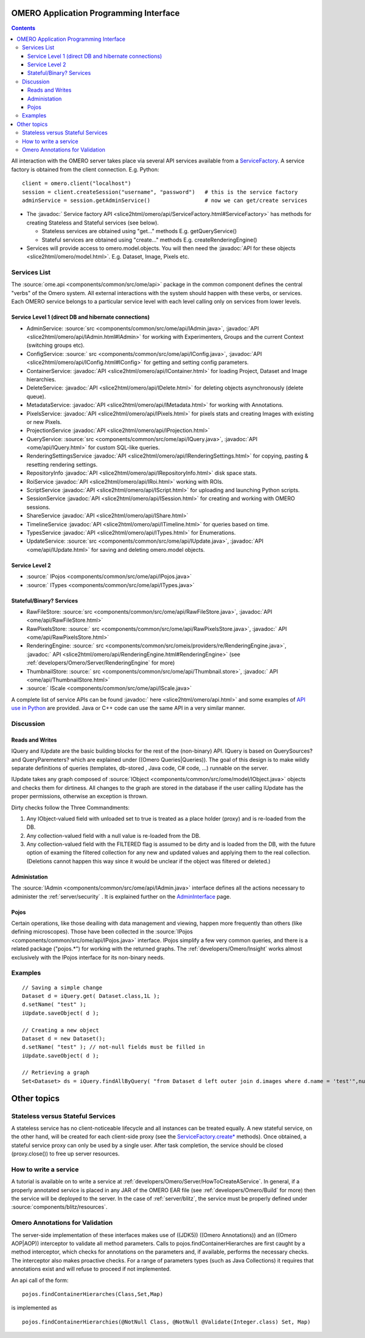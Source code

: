 .. _developers/Omero/Modules/Api:

OMERO Application Programming Interface
=======================================

.. contents::

All interaction with the OMERO server takes place via several API
services available from a `ServiceFactory </ome/wiki/ServiceFactory>`_.
A service factory is obtained from the client connection. E.g. Python:

::

    client = omero.client("localhost")
    session = client.createSession("username", "password")   # this is the service factory
    adminService = session.getAdminService()                 # now we can get/create services

-  The :javadoc:` Service factory API <slice2html/omero/api/ServiceFactory.html#ServiceFactory>`
   has methods for creating Stateless and Stateful services (see below).

   -  Stateless services are obtained using "get..." methods E.g.
      getQueryService()
   -  Stateful services are obtained using "create..." methods E.g.
      createRenderingEngine()

-  Services will provide access to omero.model.objects. You will then
   need the :javadoc:`API for these objects <slice2html/omero/model.html>`.
   E.g. Dataset, Image, Pixels etc.

Services List
-------------

The :source:`ome.api <components/common/src/ome/api>`
package in the common component defines the central "verbs" of the Omero
system. All external interactions with the system should happen with
these verbs, or services. Each OMERO service belongs to a particular
service level with each level calling only on services from lower
levels.

Service Level 1 (direct DB and hibernate connections)
~~~~~~~~~~~~~~~~~~~~~~~~~~~~~~~~~~~~~~~~~~~~~~~~~~~~~

-  AdminService:
   :source:`src <components/common/src/ome/api/IAdmin.java>`,
   :javadoc:`API <slice2html/omero/api/IAdmin.html#IAdmin>`
   for working with Experimenters, Groups and the current Context
   (switching groups etc).
-  ConfigService:
   :source:` src <components/common/src/ome/api/IConfig.java>`,
   :javadoc:`API <slice2html/omero/api/IConfig.html#IConfig>`
   for getting and setting config parameters.
-  ContainerService:
   :javadoc:`API <slice2html/omero/api/IContainer.html>`
   for loading Project, Dataset and Image hierarchies.
-  DeleteService:
   :javadoc:`API <slice2html/omero/api/IDelete.html>`
   for deleting objects asynchronously (delete queue).
-  MetadataService:
   :javadoc:`API <slice2html/omero/api/IMetadata.html>`
   for working with Annotations.
-  PixelsService:
   :javadoc:`API <slice2html/omero/api/IPixels.html>`
   for pixels stats and creating Images with existing or new Pixels.
-  ProjectionService
   :javadoc:`API <slice2html/omero/api/IProjection.html>`
-  QueryService:
   :source:`src <components/common/src/ome/api/IQuery.java>`,
   :javadoc:`API <ome/api/IQuery.html>`
   for custom SQL-like queries.
-  RenderingSettingsService
   :javadoc:`API <slice2html/omero/api/IRenderingSettings.html>`
   for copying, pasting & resetting rendering settings.
-  RepositoryInfo
   :javadoc:`API <slice2html/omero/api/IRepositoryInfo.html>`
   disk space stats.
-  RoiService
   :javadoc:`API <slice2html/omero/api/IRoi.html>`
   working with ROIs.
-  ScriptService
   :javadoc:`API <slice2html/omero/api/IScript.html>`
   for uploading and launching Python scripts.
-  SessionService
   :javadoc:`API <slice2html/omero/api/ISession.html>`
   for creating and working with OMERO sessions.
-  ShareService
   :javadoc:`API <slice2html/omero/api/IShare.html>`
-  TimelineService
   :javadoc:`API <slice2html/omero/api/ITimeline.html>`
   for queries based on time.
-  TypesService
   :javadoc:`API <slice2html/omero/api/ITypes.html>`
   for Enumerations.
-  UpdateService:
   :source:`src <components/common/src/ome/api/IUpdate.java>`,
   :javadoc:`API <ome/api/IUpdate.html>`
   for saving and deleting omero.model objects.

Service Level 2
~~~~~~~~~~~~~~~

-  :source:` IPojos <components/common/src/ome/api/IPojos.java>`
-  :source:` ITypes <components/common/src/ome/api/ITypes.java>`

Stateful/Binary? Services
~~~~~~~~~~~~~~~~~~~~~~~~~

-  RawFileStore:
   :source:`src <components/common/src/ome/api/RawFileStore.java>`,
   :javadoc:`API <ome/api/RawFileStore.html>`
-  RawPixelsStore:
   :source:` src <components/common/src/ome/api/RawPixelsStore.java>`,
   :javadoc:` API <ome/api/RawPixelsStore.html>`
-  RenderingEngine:
   :source:` src <components/common/src/omeis/providers/re/RenderingEngine.java>`,
   :javadoc:` API <slice2html/omero/api/RenderingEngine.html#RenderingEngine>`
   (see :ref:`developers/Omero/Server/RenderingEngine` for more)
-  ThumbnailStore:
   :source:` src <components/common/src/ome/api/Thumbnail.store>`,
   :javadoc:` API <ome/api/ThumbnailStore.html>`
-  :source:` IScale <components/common/src/ome/api/IScale.java>`

A complete list of service APIs can be found :javadoc:` here <slice2html/omero/api.html>`
and some examples of `API use in
Python </ome/wiki/PythonClientCodeExamples>`_ are provided. Java or C++
code can use the same API in a very similar manner.

Discussion
----------

Reads and Writes
~~~~~~~~~~~~~~~~

IQuery and IUpdate are the basic building blocks for the rest of the
(non-binary) API. IQuery is based on QuerySources? and QueryParemeters?
which are explained under ((Omero Queries\|Queries)). The goal of this
design is to make wildly separate definitions of queries (templates,
db-stored , Java code, C# code, ...) runnable on the server.

IUpdate takes any graph composed of
:source:`IObject <components/common/src/ome/model/IObject.java>`
objects and checks them for dirtiness. All changes to the graph are
stored in the database if the user calling IUpdate has the proper
permissions, otherwise an exception is thrown.

Dirty checks follow the Three Commandments:

#. Any IObject-valued field with unloaded set to true is treated as a
   place holder (proxy) and is re-loaded from the DB.
#. Any collection-valued field with a null value is re-loaded from the
   DB.
#. Any collection-valued field with the FILTERED flag is assumed to be
   dirty and is loaded from the DB, with the future option of examing
   the filtered collection for any new and updated values and applying
   them to the real collection. (Deletions cannot happen this way since
   it would be unclear if the object was filtered or deleted.)

Administation
~~~~~~~~~~~~~

The :source:`IAdmin <components/common/src/ome/api/IAdmin.java>`
interface defines all the actions necessary to administer the 
:ref:`server/security` . It is explained further on the
`AdminInterface </ome/wiki/AdminInterface>`_ page.

Pojos
~~~~~

Certain operations, like those deailing with data management and
viewing, happen more frequently than others (like defining microscopes).
Those have been collected in the
:source:`IPojos <components/common/src/ome/api/IPojos.java>`
interface. IPojos simplify a few very common queries, and there is a
related package ("pojos.\*") for working with the returned graphs. The
:ref:`developers/Omero/Insight` works almost exclusively with
the IPojos interface for its non-binary needs.

Examples
--------

::

    // Saving a simple change
    Dataset d = iQuery.get( Dataset.class,1L );
    d.setName( "test" );
    iUpdate.saveObject( d );

    // Creating a new object
    Dataset d = new Dataset();
    d.setName( "test" ); // not-null fields must be filled in
    iUpdate.saveObject( d );

    // Retrieving a graph
    Set<Dataset> ds = iQuery.findAllByQuery( "from Dataset d left outer join d.images where d.name = 'test'",null );

Other topics
============

Stateless versus Stateful Services
----------------------------------

A stateless service has no client-noticeable lifecycle and all instances
can be treated equally. A new stateful service, on the other hand, will
be created for each client-side proxy (see the
`ServiceFactory.create\* </ome/wiki/ServiceFactory>`_ methods). Once
obtained, a stateful service proxy can only be used by a single user.
After task completion, the service should be closed (proxy.close()) to
free up server resources.

How to write a service
----------------------

A tutorial is available on to write a service at
:ref:`developers/Omero/Server/HowToCreateAService`. 
In general, if a properly annotated service is
placed in any JAR of the OMERO EAR file (see
:ref:`developers/Omero/Build` for more) then the service will be
deployed to the server. In the case of
:ref:`server/blitz`, the service must be properly
defined under :source:`components/blitz/resources`.

Omero Annotations for Validation
--------------------------------

The server-side implementation of these interfaces makes use of ((JDK5))
((Omero Annotations)) and an ((Omero AOP\|AOP)) interceptor to validate
all method parameters. Calls to pojos.findContainerHierarches are first
caught by a method interceptor, which checks for annotations on the
parameters and, if available, performs the necessary checks. The
interceptor also makes proactive checks. For a range of parameters types
(such as Java Collections) it requires that annotations exist and will
refuse to proceed if not implemented.

An api call of the form:

::

        pojos.findContainerHierarches(Class,Set,Map)

is implemented as

::

         pojos.findContainerHierarchies(@NotNull Class, @NotNull @Validate(Integer.class) Set, Map)

.. seealso:: :ref:`developers/Omero/Server/Queries`, :ref:`developers/Omero/Server/RenderingEngine`, :ref:`developers/Omero/Modules/ExceptionHandling`
